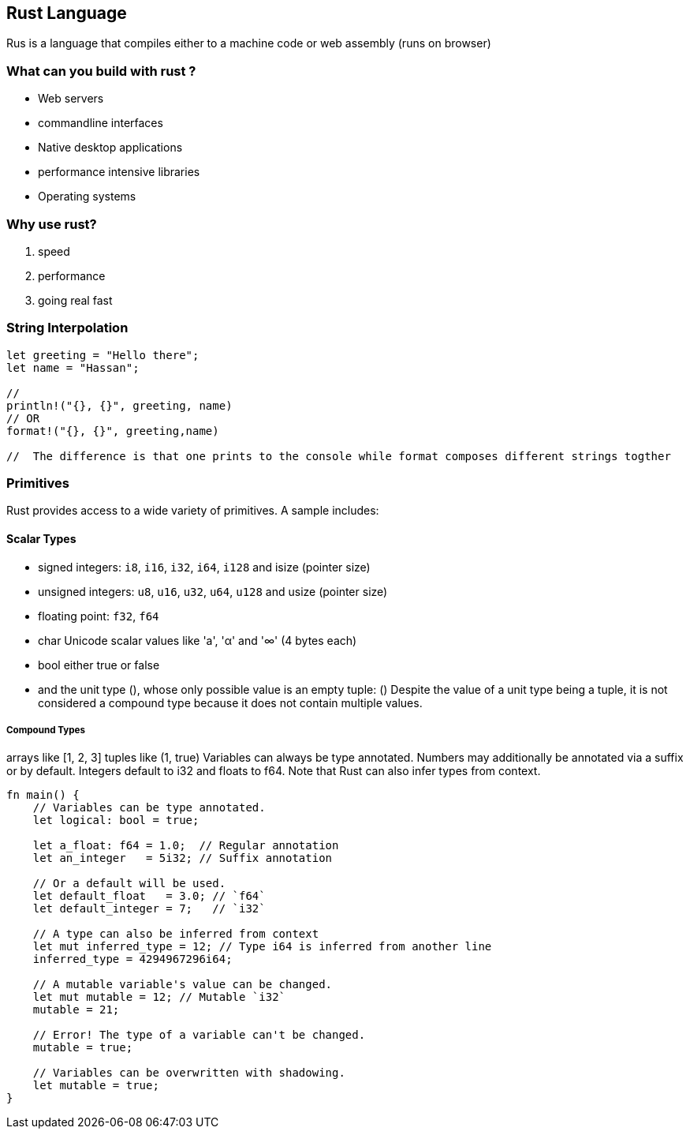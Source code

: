 == Rust Language
Rus is a language that compiles either to a machine code or web assembly (runs on browser)

=== What can you build with rust ?
 - Web servers
 - commandline interfaces 
 - Native desktop applications
 - performance intensive libraries 
 - Operating systems 

=== Why use rust?
1. speed 
2. performance 
3. going real fast 

=== String Interpolation
[source,rust]
----
let greeting = "Hello there";
let name = "Hassan";

// 
println!("{}, {}", greeting, name)
// OR 
format!("{}, {}", greeting,name)

//  The difference is that one prints to the console while format composes different strings togther 



----

=== Primitives

Rust provides access to a wide variety of primitives. A sample includes:

==== Scalar Types
- signed integers: `i8`, `i16`, `i32`, `i64`, `i128` and isize (pointer size)
- unsigned integers: `u8`, `u16`, `u32`, `u64`, `u128` and usize (pointer size)
- floating point: `f32`, `f64`
- char Unicode scalar values like 'a', 'α' and '∞' (4 bytes each)
- bool either true or false
- and the unit type (), whose only possible value is an empty tuple: ()
Despite the value of a unit type being a tuple, it is not considered a compound type because it does not contain multiple values.

===== Compound Types
arrays like [1, 2, 3]
tuples like (1, true)
Variables can always be type annotated. Numbers may additionally be annotated via a suffix or by default. Integers default to i32 and floats to f64. Note that Rust can also infer types from context.

[source,rust]
----
fn main() {
    // Variables can be type annotated.
    let logical: bool = true;

    let a_float: f64 = 1.0;  // Regular annotation
    let an_integer   = 5i32; // Suffix annotation

    // Or a default will be used.
    let default_float   = 3.0; // `f64`
    let default_integer = 7;   // `i32`
    
    // A type can also be inferred from context 
    let mut inferred_type = 12; // Type i64 is inferred from another line
    inferred_type = 4294967296i64;
    
    // A mutable variable's value can be changed.
    let mut mutable = 12; // Mutable `i32`
    mutable = 21;
    
    // Error! The type of a variable can't be changed.
    mutable = true;
    
    // Variables can be overwritten with shadowing.
    let mutable = true;
}

----

